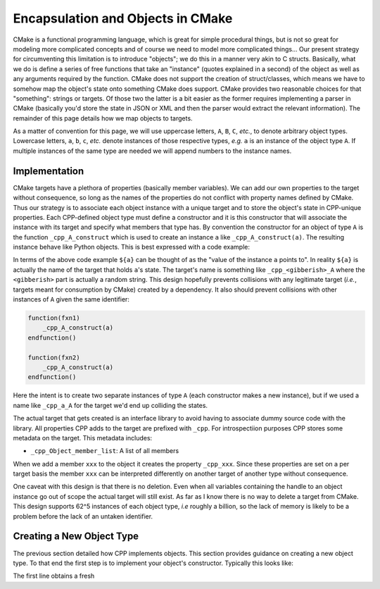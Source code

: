 .. _encapsulation-label:

Encapsulation and Objects in CMake
==================================

CMake is a functional programming language, which is great for simple procedural
things, but is not so great for modeling more complicated concepts and of course
we need to model more complicated things... Our present strategy for
circumventing this limitation is to introduce "objects"; we do this in a manner
very akin to C structs.  Basically, what we do is define a series of free
functions that take an "instance" (quotes explained in a second) of the object
as well as any arguments required by the function. CMake does not support the
creation of struct/classes, which means we have to somehow map the object's
state onto something CMake does support. CMake provides two reasonable choices
for that "something": strings or targets. Of those two the latter is a bit
easier as the former requires implementing a parser in CMake (basically you'd
store the state in JSON or XML and then the parser would extract the relevant
information). The remainder of this page details how we map objects to targets.

As a matter of convention for this page, we will use uppercase letters, ``A``,
``B``, ``C``, *etc.*, to denote arbitrary object types. Lowercase letters,
``a``, ``b``, ``c``, *etc.* denote instances of those respective types, *e.g.*
``a`` is an instance of the object type ``A``. If multiple instances of the same
type are needed we will append numbers to the instance names.

Implementation
--------------

CMake targets have a plethora of properties (basically member variables). We can
add our own properties to the target without consequence, so long as the names
of the properties do not conflict with property names defined by CMake. Thus
our strategy is to associate each object instance with a unique target and to
store the object's state in CPP-unique properties. Each CPP-defined object type
must define a constructor and it is this constructor that will associate the
instance with its target and specify what members that type has. By convention
the constructor for an object of type ``A`` is the function ``_cpp_A_construct``
which is used to create an instance ``a`` like ``_cpp_A_construct(a)``. The
resulting instance behave like Python objects. This is best expressed with a
code example:

.. code-block::cmake

   function(fxn_taking_an_object the_instance)
       # set the_instance's member X to 1
   endfunction()

   _cpp_A_construct(a)
   #set a's member X to 0
   fxn_taking_an_object(${a})
   #a's member X is now 1

   set(a2 ${a}) #is a shallow copy
   #a2's member X is 1
   #set a2's member X to 2
   #a's member X is now 2 (as is a2's member X)


In terms of the above code example ``${a}`` can be thought of as the "value of
the instance ``a`` points to". In reality ``${a}`` is actually the name of the
target that holds ``a``'s state. The target's name is something like
``_cpp_<gibberish>_A`` where the ``<gibberish>`` part is actually a random
string. This design hopefully prevents collisions with any legitimate target
(*i.e.*, targets meant for consumption by CMake) created by a dependency. It
also should prevent collisions with other instances of ``A`` given the same
identifier:

.. code-block::

    function(fxn1)
        _cpp_A_construct(a)
    endfunction()

    function(fxn2)
        _cpp_A_construct(a)
    endfunction()

Here the intent is to create two separate instances of type ``A`` (each
constructor makes a new instance), but if we used a name like ``_cpp_a_A`` for
the target we'd end up colliding the states.

The actual target that gets created is an interface library to avoid having
to associate dummy source code with the library. All properties CPP adds to the
target are prefixed with ``_cpp``. For introspectiion purposes CPP stores some
metadata on the target. This metadata includes:

- ``_cpp_Object_member_list``: A list of all members

When we add a member ``xxx`` to the object it creates the property ``_cpp_xxx``.
Since these properties are set on a per target basis the member ``xxx`` can be
interpreted differently on another target of another type without consequence.

One caveat with this design is that there is no deletion. Even when all
variables containing the handle to an object instance go out of scope the actual
target will still exist. As far as I know there is no way to delete a target
from CMake. This design supports 62^5 instances of each object type, *i.e*
roughly a billion, so the lack of memory is likely to be a problem before
the lack of an untaken identifier.



Creating a New Object Type
--------------------------

The previous section detailed how CPP implements objects. This section provides
guidance on creating a new object type. To that end the first step is to
implement your object's constructor. Typically this looks like:

.. code-block::cmake
    include_guard()
    include(object/new_target)

    function(_cpp_A_construct instance)
        _cpp_Object_new_target(_cAc_handle A)
        _cpp_Object_add_member_value(_cAc_handle member1 member2)
        set(${instance} ${_cAc_handle} PARENT_SCOPE)
    endfunction()

The first line obtains a fresh
